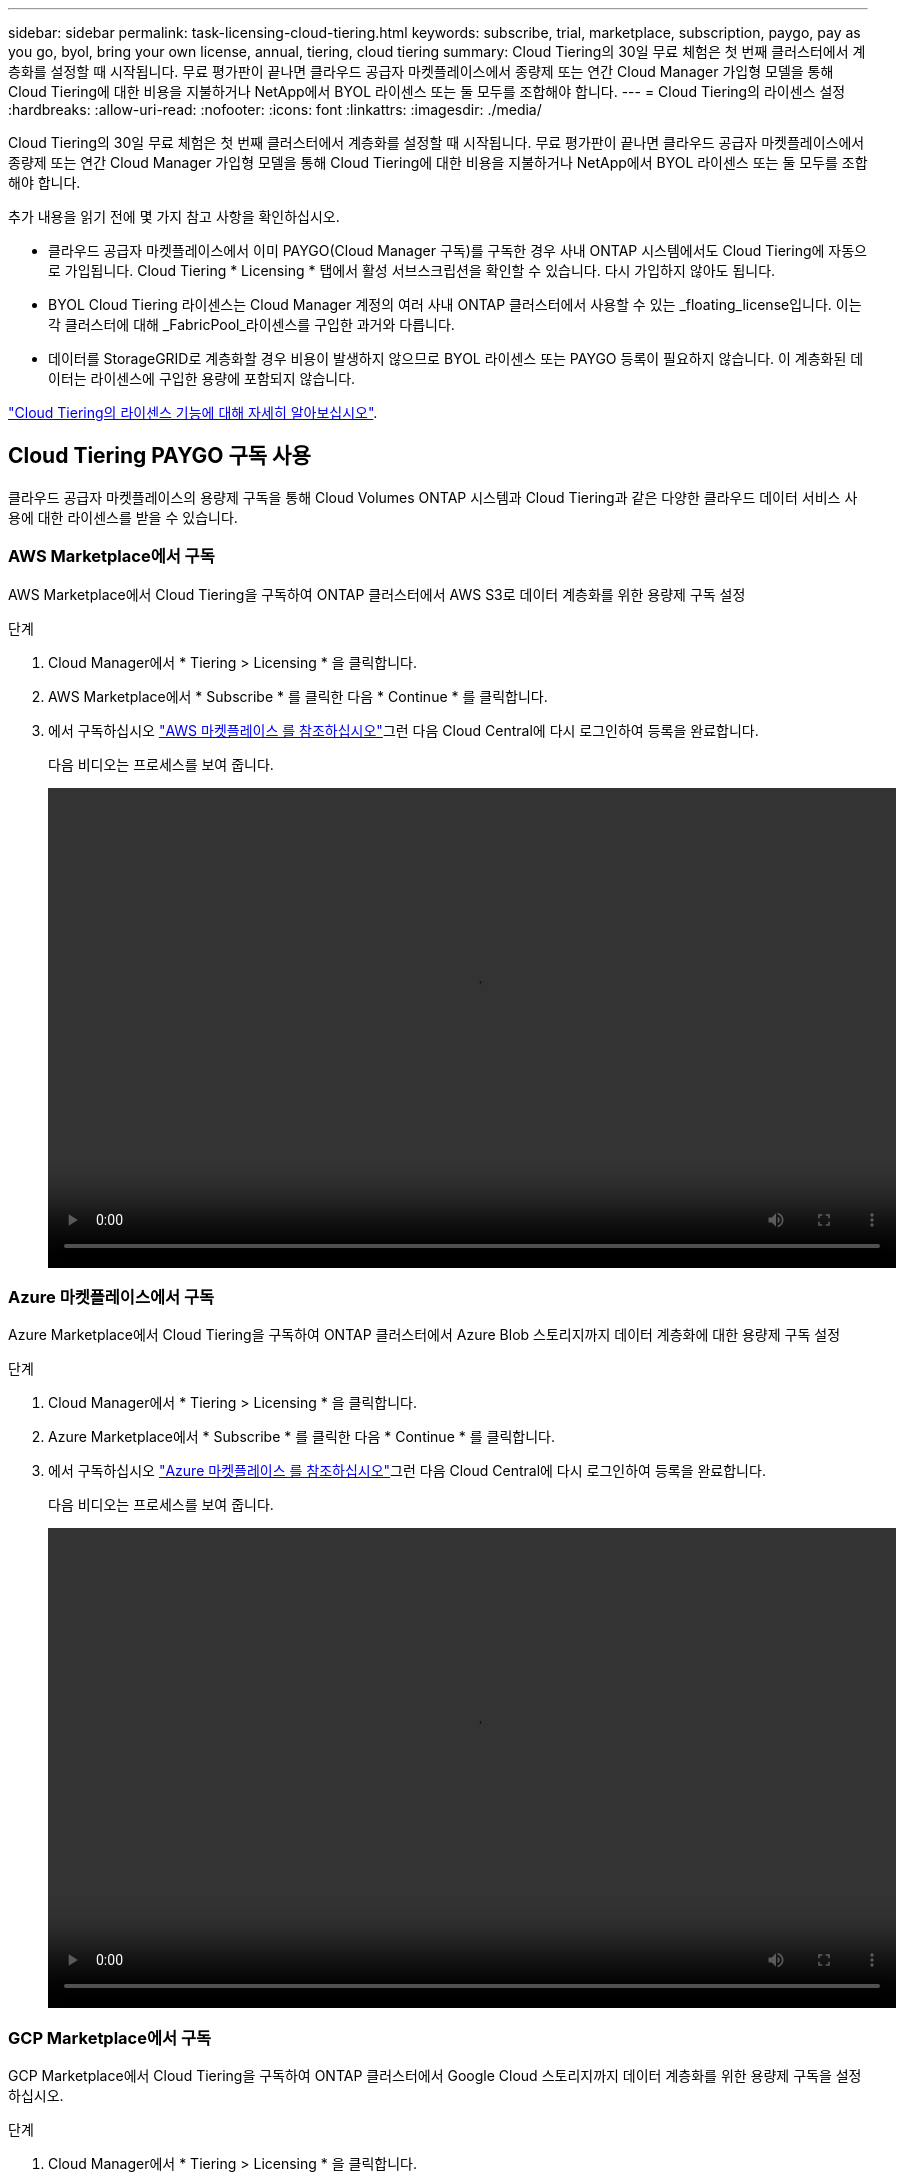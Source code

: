 ---
sidebar: sidebar 
permalink: task-licensing-cloud-tiering.html 
keywords: subscribe, trial, marketplace, subscription, paygo, pay as you go, byol, bring your own license, annual, tiering, cloud tiering 
summary: Cloud Tiering의 30일 무료 체험은 첫 번째 클러스터에서 계층화를 설정할 때 시작됩니다. 무료 평가판이 끝나면 클라우드 공급자 마켓플레이스에서 종량제 또는 연간 Cloud Manager 가입형 모델을 통해 Cloud Tiering에 대한 비용을 지불하거나 NetApp에서 BYOL 라이센스 또는 둘 모두를 조합해야 합니다. 
---
= Cloud Tiering의 라이센스 설정
:hardbreaks:
:allow-uri-read: 
:nofooter: 
:icons: font
:linkattrs: 
:imagesdir: ./media/


[role="lead"]
Cloud Tiering의 30일 무료 체험은 첫 번째 클러스터에서 계층화를 설정할 때 시작됩니다. 무료 평가판이 끝나면 클라우드 공급자 마켓플레이스에서 종량제 또는 연간 Cloud Manager 가입형 모델을 통해 Cloud Tiering에 대한 비용을 지불하거나 NetApp에서 BYOL 라이센스 또는 둘 모두를 조합해야 합니다.

추가 내용을 읽기 전에 몇 가지 참고 사항을 확인하십시오.

* 클라우드 공급자 마켓플레이스에서 이미 PAYGO(Cloud Manager 구독)를 구독한 경우 사내 ONTAP 시스템에서도 Cloud Tiering에 자동으로 가입됩니다. Cloud Tiering * Licensing * 탭에서 활성 서브스크립션을 확인할 수 있습니다. 다시 가입하지 않아도 됩니다.
* BYOL Cloud Tiering 라이센스는 Cloud Manager 계정의 여러 사내 ONTAP 클러스터에서 사용할 수 있는 _floating_license입니다. 이는 각 클러스터에 대해 _FabricPool_라이센스를 구입한 과거와 다릅니다.
* 데이터를 StorageGRID로 계층화할 경우 비용이 발생하지 않으므로 BYOL 라이센스 또는 PAYGO 등록이 필요하지 않습니다. 이 계층화된 데이터는 라이센스에 구입한 용량에 포함되지 않습니다.


link:concept-cloud-tiering.html#pricing-and-licenses["Cloud Tiering의 라이센스 기능에 대해 자세히 알아보십시오"].



== Cloud Tiering PAYGO 구독 사용

클라우드 공급자 마켓플레이스의 용량제 구독을 통해 Cloud Volumes ONTAP 시스템과 Cloud Tiering과 같은 다양한 클라우드 데이터 서비스 사용에 대한 라이센스를 받을 수 있습니다.



=== AWS Marketplace에서 구독

AWS Marketplace에서 Cloud Tiering을 구독하여 ONTAP 클러스터에서 AWS S3로 데이터 계층화를 위한 용량제 구독 설정

[[subscribe-aws]]
.단계
. Cloud Manager에서 * Tiering > Licensing * 을 클릭합니다.
. AWS Marketplace에서 * Subscribe * 를 클릭한 다음 * Continue * 를 클릭합니다.
. 에서 구독하십시오 https://aws.amazon.com/marketplace/pp/prodview-oorxakq6lq7m4?sr=0-8&ref_=beagle&applicationId=AWSMPContessa["AWS 마켓플레이스 를 참조하십시오"^]그런 다음 Cloud Central에 다시 로그인하여 등록을 완료합니다.
+
다음 비디오는 프로세스를 보여 줍니다.

+
video::video_subscribing_aws_tiering.mp4[width=848,height=480]




=== Azure 마켓플레이스에서 구독

Azure Marketplace에서 Cloud Tiering을 구독하여 ONTAP 클러스터에서 Azure Blob 스토리지까지 데이터 계층화에 대한 용량제 구독 설정

[[subscribe-azure]]
.단계
. Cloud Manager에서 * Tiering > Licensing * 을 클릭합니다.
. Azure Marketplace에서 * Subscribe * 를 클릭한 다음 * Continue * 를 클릭합니다.
. 에서 구독하십시오 https://azuremarketplace.microsoft.com/en-us/marketplace/apps/netapp.cloud-manager?tab=Overview["Azure 마켓플레이스 를 참조하십시오"^]그런 다음 Cloud Central에 다시 로그인하여 등록을 완료합니다.
+
다음 비디오는 프로세스를 보여 줍니다.

+
video::video_subscribing_azure_tiering.mp4[width=848,height=480]




=== GCP Marketplace에서 구독

GCP Marketplace에서 Cloud Tiering을 구독하여 ONTAP 클러스터에서 Google Cloud 스토리지까지 데이터 계층화를 위한 용량제 구독을 설정하십시오.

[[subscribe-gcp]]
.단계
. Cloud Manager에서 * Tiering > Licensing * 을 클릭합니다.
. GCP Marketplace에서 * Subscribe * 를 클릭한 다음 * Continue * 를 클릭합니다.
. 에서 구독하십시오 https://console.cloud.google.com/marketplace/details/netapp-cloudmanager/cloud-manager?supportedpurview=project&rif_reserved["GCP 마켓플레이스"^]그런 다음 Cloud Central에 다시 로그인하여 등록을 완료합니다.
+
다음 비디오는 프로세스를 보여 줍니다.

+
video::video_subscribing_gcp_tiering.mp4[width=848,height=480]




== 연간 계약을 사용합니다

연간 계약을 구매하여 Cloud Tiering에 대한 연간 지불

비활성 데이터를 AWS에 계층화할 때 에서 제공되는 연간 계약을 구독할 수 있습니다 https://aws.amazon.com/marketplace/pp/B086PDWSS8["AWS 마켓플레이스 페이지를 참조하십시오"^]. 1년, 2년 또는 3년 조건으로 제공됩니다.

이 옵션을 사용하려면 마켓플레이스 페이지에서 구독을 설정한 다음 https://docs.netapp.com/us-en/cloud-manager-setup-admin/task-adding-aws-accounts.html#associate-an-aws-subscription["가입 정보를 AWS 자격 증명과 연결합니다"^].

Azure 또는 GCP로 계층화할 때는 현재 연간 계약이 지원되지 않습니다.



== Cloud Tiering BYOL 라이센스 사용

NetApp에서 제공하는 자체 라이센스는 1년, 2년 또는 3년간 제공됩니다. BYOL * Cloud Tiering * 라이센스는 Cloud Manager 계정의 여러 사내 ONTAP 클러스터에서 사용할 수 있는 _floating_license입니다. Cloud Tiering 라이센스에 정의된 총 계층화 용량이 * 모든 온프레미스 클러스터 * 간에 공유되므로 초기 라이센스와 갱신을 간편하게 수행할 수 있습니다.

Cloud Tiering 라이센스가 없는 경우 NetApp에 문의하여 라이센스를 구입하십시오.

* mailto:ng-cloud-tiering@netapp.com?subject=Licensing [라이센스 구매를 위해 이메일 보내기].
* Cloud Manager의 오른쪽 하단에 있는 채팅 아이콘을 클릭하여 라이센스를 요청하십시오.


선택적으로 사용하지 않을 Cloud Volumes ONTAP에 대해 할당되지 않은 노드 기반 라이센스가 있는 경우 동일한 달러 당량 및 만료 날짜가 있는 Cloud Tiering 라이센스로 전환할 수 있습니다. https://docs.netapp.com/us-en/cloud-manager-cloud-volumes-ontap/task-manage-node-licenses.html#exchange-unassigned-node-based-licenses["자세한 내용을 보려면 여기를 클릭하십시오"^].

Cloud Manager의 Digital Wallet 페이지를 사용하여 Cloud Tiering BYOL 라이센스를 관리할 수 있습니다. 새 라이센스를 추가하고 기존 라이센스를 업데이트할 수 있습니다.



=== 2021년 8월 21일부터 새로운 Cloud Tiering BYOL 라이센싱 제공

클라우드 계층화 서비스를 사용하는 Cloud Manager 내에서 지원되는 계층화 구성을 위해 2021년 8월에 새로운 * Cloud Tiering * 라이센스가 도입되었습니다. Cloud Manager는 현재 Amazon S3, Azure Blob 스토리지, Google Cloud Storage, S3 호환 오브젝트 스토리지 및 StorageGRID와 같은 클라우드 스토리지에 대한 계층화를 지원합니다.

이전에 온프레미스 ONTAP 데이터를 클라우드로 계층화하기 위해 사용한 * FabricPool * 라이센스는 ONTAP 인터넷 액세스("다크 사이트")가 없는 사이트와 IBM 클라우드 오브젝트 스토리지로의 계층화 구성에 대해서만 유지됩니다. 이러한 유형의 구성을 사용하는 경우 System Manager 또는 ONTAP CLI를 사용하여 각 클러스터에 FabricPool 라이센스를 설치합니다.


TIP: StorageGRID로 계층화하려면 FabricPool 또는 Cloud Tiering 라이센스가 필요하지 않습니다.

현재 FabricPool 라이센스를 사용 중인 경우 FabricPool 라이센스가 만료 날짜 또는 최대 용량에 도달할 때까지 영향을 받지 않습니다. 라이센스를 업데이트해야 하는 경우 또는 그 이전에 데이터를 클라우드로 계층화할 수 있는 기능이 중단되지 않도록 NetApp에 문의하십시오.

* Cloud Manager에서 지원되는 구성을 사용하는 경우 FabricPool 라이센스가 Cloud Tiering 라이센스로 변환되어 Digital Wallet에 표시됩니다. 이러한 초기 라이센스가 만료되면 Cloud Tiering 라이센스를 업데이트해야 합니다.
* Cloud Manager에서 지원되지 않는 구성을 사용 중인 경우 FabricPool 라이센스를 계속 사용하게 됩니다. https://docs.netapp.com/us-en/ontap/cloud-install-fabricpool-task.html["System Manager를 사용하여 계층화의 라이선스를 취득하는 방법을 알아보십시오"^].


다음은 두 라이센스에 대해 알아야 할 몇 가지 사항입니다.

[cols="50,50"]
|===
| Cloud Tiering 라이센스 | FabricPool 라이센스 


| 여러 온프레미스 ONTAP 클러스터에서 사용할 수 있는 _floating_license입니다. | every_cluster에 대해 구입하고 라이센스를 부여하는 클러스터 단위 라이센스입니다. 


| Cloud Manager의 Digital Wallet에 등록됩니다. | System Manager 또는 ONTAP CLI를 사용하여 개별 클러스터에 적용됩니다. 


| 계층화 구성 및 관리는 Cloud Manager의 Cloud Tiering 서비스를 통해 수행됩니다. | 계층화 구성 및 관리는 System Manager 또는 ONTAP CLI를 통해 수행됩니다. 


| 구성이 완료되면 무료 평가판을 사용하여 30일 동안 라이센스 없이 계층화 서비스를 사용할 수 있습니다. | 구성이 완료되면 처음 10TB의 데이터를 무료로 계층화할 수 있습니다. 
|===


=== Cloud Tiering 라이센스 파일을 받으십시오

Cloud Tiering 라이센스를 구입한 후에는 Cloud Tiering 일련 번호 및 NSS 계정을 입력하거나 NLF 라이센스 파일을 업로드하여 Cloud Manager에서 라이센스를 활성화합니다. 아래 단계에서는 NLF 라이센스 파일을 가져오는 방법을 보여 줍니다(해당 방법을 사용하려는 경우).

.단계
. 에 로그인합니다 https://mysupport.netapp.com["NetApp Support 사이트"^] 시스템 > 소프트웨어 라이센스 * 를 클릭합니다.
. Cloud Tiering 라이센스 일련 번호를 입력합니다.
+
image:screenshot_cloud_tiering_license_step1.gif["일련 번호로 검색한 후 라이센스 테이블을 보여 주는 스크린샷"]

. 라이센스 키 * 에서 * NetApp 라이센스 파일 가져오기 * 를 클릭합니다.
. Cloud Manager 계정 ID(지원 사이트에서 테넌트 ID라고 함)를 입력하고 * 제출 * 을 클릭하여 라이센스 파일을 다운로드합니다.
+
image:screenshot_cloud_tiering_license_step2.gif["테넌트 ID를 입력한 다음 제출을 클릭하여 라이센스 파일을 다운로드할 수 있는 라이센스 가져오기 대화 상자가 표시된 스크린샷"]

+
Cloud Manager 상단의 * Account * (계정 *) 드롭다운을 선택한 다음 계정 옆의 * Manage Account * 를 클릭하여 Cloud Manager 계정 ID를 찾을 수 있습니다. 계정 ID는 개요 탭에 있습니다.





=== Cloud Tiering BYOL 라이센스를 계정에 추가

Cloud Manager 계정에 대한 Cloud Tiering 라이센스를 구입한 후에는 Cloud Manager에 라이센스를 추가하여 Cloud Tiering 서비스를 사용해야 합니다.

.단계
. 모든 서비스 > 디지털 지갑 > 데이터 서비스 라이센스 * 를 클릭합니다.
. 라이선스 추가 * 를 클릭합니다.
. Add License_대화 상자에서 라이센스 정보를 입력하고 * Add License * 를 클릭합니다.
+
** 계층화 라이선스 일련 번호가 있고 NSS 계정을 알고 있는 경우 * 일련 번호 입력 * 옵션을 선택하고 해당 정보를 입력합니다.
+
드롭다운 목록에서 NetApp Support 사이트 계정을 사용할 수 없는 경우 https://docs.netapp.com/us-en/cloud-manager-setup-admin/task-adding-nss-accounts.html["NSS 계정을 Cloud Manager에 추가합니다"^].

** 계층화 라이센스 파일이 있는 경우 * 라이센스 파일 업로드 * 옵션을 선택하고 표시되는 메시지에 따라 파일을 첨부합니다.
+
image:screenshot_services_license_add.png["Cloud Tiering BYOL 라이센스를 추가하는 페이지를 보여 주는 스크린샷"]





Cloud Manager에 라이센스가 추가되어 Cloud Tiering 서비스가 활성화됩니다.



=== Cloud Tiering BYOL 라이센스 업데이트

라이센스 기간이 만료일이 다가오고 있거나 라이센스 용량이 한도에 도달한 경우 Cloud Tiering에 알림을 받게 됩니다.

image:screenshot_services_license_expire2.png["Cloud Tiering 페이지에 만료 예정인 라이센스가 표시된 스크린샷"]

이 상태는 Digital Wallet 페이지에도 표시됩니다.

image:screenshot_services_license_expire1.png["Digital Wallet 페이지에 만료 중인 라이센스를 보여 주는 스크린샷."]

Cloud Tiering 라이센스가 만료되기 전에 업데이트하여 데이터를 클라우드에 계층화할 수 있는 기능을 무중단으로 수행할 수 있습니다.

.단계
. Cloud Manager 오른쪽 하단의 채팅 아이콘을 클릭하여 특정 일련 번호에 대한 Cloud Tiering 라이센스의 기간 연장 또는 추가 용량을 요청합니다.
+
라이센스 비용을 지불하고 NetApp Support 사이트에 등록된 Cloud Manager는 Digital Wallet의 라이센스를 자동으로 업데이트하며, 데이터 서비스 라이센스 페이지에는 변경 사항이 5~10분 안에 반영됩니다.

. Cloud Manager에서 라이센스를 자동으로 업데이트할 수 없는 경우 라이센스 파일을 수동으로 업로드해야 합니다.
+
.. 가능합니다  your Cloud Tiering license file,NetApp Support 사이트에서 라이센스 파일을 받으십시오.
.. Data Services Licenses_탭의 Digital Wallet 페이지에서 을 클릭합니다 image:screenshot_horizontal_more_button.gif["추가 아이콘"] 업데이트하는 서비스 일련 번호에 대해 * Update License * 를 클릭합니다.
+
image:screenshot_services_license_update.png["특정 서비스에 대한 라이센스 업데이트 단추를 선택하는 스크린샷"]

.. Update License_page에서 라이센스 파일을 업로드하고 * Update License * 를 클릭합니다.




Cloud Manager에서 라이센스를 업데이트하여 Cloud Tiering 서비스를 계속 활성화합니다.



== 특수 구성의 클러스터에 Cloud Tiering 라이센스 적용

다음 구성의 ONTAP 클러스터는 Cloud Tiering 라이센스를 사용할 수 있지만 단일 노드 클러스터, HA 구성 클러스터, 계층화 미러 구성의 클러스터, FabricPool 미러를 사용한 MetroCluster 구성과 다른 방식으로 라이센스를 적용해야 합니다.

* IBM Cloud Object Storage로 계층화된 클러스터
* "다크 사이트"에 설치된 클러스터




=== FabricPool 라이센스가 있는 기존 클러스터에 대한 프로세스입니다

언제 link:task-managing-tiering.html#discovering-additional-clusters-from-cloud-tiering["Cloud Tiering에서 이러한 특수 클러스터 유형을 확인하십시오"], Cloud Tiering은 FabricPool 라이센스를 인식하여 디지털 지갑에 라이센스를 추가합니다. 이러한 클러스터는 평소와 같이 데이터를 계속 계층화합니다. FabricPool 라이센스가 만료되면 Cloud Tiering 라이센스를 구입해야 합니다.



=== 새로 생성된 클러스터에 대한 프로세스입니다

Cloud Tiering의 일반 클러스터를 검색할 때 Cloud Tiering 인터페이스를 사용하여 계층화를 구성합니다. 이러한 경우 다음과 같은 동작이 발생합니다.

. "상위" Cloud Tiering 라이센스는 모든 클러스터가 계층화하는 데 사용되는 용량을 추적하여 라이센스에 충분한 용량이 있는지 확인합니다. 총 라이선스 용량과 만료 날짜가 디지털 지갑에 표시됩니다.
. "하위" 계층화 라이센스가 각 클러스터에 자동으로 설치되어 "상위" 라이센스와 통신합니다.



NOTE: System Manager 또는 ONTAP CLI에서 "하위" 라이센스에 대한 라이센스 용량 및 만료 날짜가 실제 정보가 아니므로 정보가 동일하지 않을 수 있습니다. 이러한 값은 Cloud Tiering 소프트웨어에서 내부적으로 관리됩니다. 실제 정보는 디지털 지갑에서 추적됩니다.

위에 나열된 두 가지 구성의 경우 Cloud Tiering 인터페이스를 사용하지 않고 System Manager 또는 ONTAP CLI를 사용하여 계층화를 구성해야 합니다. 따라서 이러한 경우에는 Cloud Tiering 인터페이스에서 이러한 클러스터에 "하위" 라이센스를 수동으로 푸시해야 합니다.

데이터가 계층화 미러 구성을 위해 서로 다른 두 오브젝트 스토리지 위치로 계층화되므로 데이터를 두 위치로 계층화할 수 있는 충분한 용량의 라이센스를 구입해야 합니다.

.단계
. 시스템 관리자 또는 ONTAP CLI를 사용하여 ONTAP 클러스터를 설치 및 구성합니다.
+
이 시점에서는 계층화를 구성하지 마십시오.

. link:task-licensing-cloud-tiering.html#use-a-cloud-tiering-byol-license["Cloud Tiering 라이센스를 구입합니다"] 새 클러스터 또는 클러스터에 필요한 용량
. Cloud Manager에서, link:task-licensing-cloud-tiering.html#add-cloud-tiering-byol-licenses-to-your-account["디지털 지갑에 라이센스를 추가합니다"].
. 클라우드 계층화, link:task-managing-tiering.html#discovering-additional-clusters-from-cloud-tiering["새로운 클러스터를 만나보세요"].
. 클러스터 대시보드에서 를 클릭합니다 image:screenshot_horizontal_more_button.gif["추가 아이콘"] 클러스터에 대해 * 라이선스 배포 * 를 선택합니다.
+
image:screenshot_tiering_deploy_license.png["ONTAP 클러스터에 계층화 라이센스를 구축하는 방법을 보여 주는 스크린샷"]

. Deploy License_대화상자에서 * deploy * 를 클릭합니다.
+
하위 라이센스가 ONTAP 클러스터에 배포됩니다.

. 시스템 관리자 또는 ONTAP CLI로 돌아가서 계층화 구성을 설정하십시오.
+
https://docs.netapp.com/us-en/ontap/fabricpool/manage-mirrors-task.html["FabricPool 미러 구성 정보"]

+
https://docs.netapp.com/us-en/ontap/fabricpool/setup-object-stores-mcc-task.html["FabricPool MetroCluster 구성 정보"]

+
https://docs.netapp.com/us-en/ontap/fabricpool/setup-ibm-object-storage-cloud-tier-task.html["IBM 클라우드 오브젝트 스토리지로 계층화 정보"]


